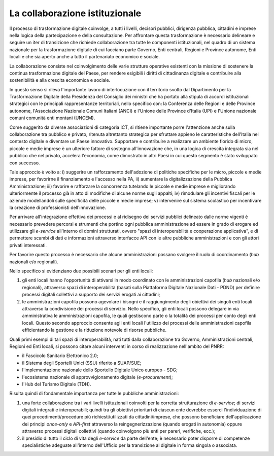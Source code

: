 La collaborazione istituzionale
===============================

Il processo di trasformazione digitale coinvolge, a tutti i livelli,
decisori pubblici, dirigenza pubblica, cittadini e imprese nella logica
della partecipazione e della consultazione. Per affrontare questa
trasformazione è necessario delineare e seguire un iter di transizione
che richiede collaborazione tra tutte le componenti istituzionali, nel
quadro di un sistema nazionale per la trasformazione digitale di cui
facciano parte Governo, Enti centrali, Regioni e Province autonome, Enti
locali e che sia aperto anche a tutto il partenariato economico e
sociale.

La collaborazione consiste nel coinvolgimento delle varie strutture
operative esistenti con la missione di sostenere la continua
trasformazione digitale del Paese, per rendere esigibili i diritti di
cittadinanza digitale e contribuire alla sostenibilità e alla crescita
economica e sociale.

In questo senso si rileva l'importante lavoro di interlocuzione con il
territorio svolto dal Dipartimento per la Trasformazione Digitale della
Presidenza del Consiglio dei ministri che ha portato alla stipula di accordi
istituzionali strategici con le principali rappresentanze territoriali, nello
specifico con: la Conferenza delle Regioni e delle Province autonome,
l'Associazione Nazionale Comuni Italiani (ANCI) e l'Unione delle Province
d'Italia (UPI) e l'Unione nazionale comuni comunità enti montani (UNCEM).

Come suggerito da diverse associazioni di categoria ICT, si ritiene
importante porre l'attenzione anche sulla collaborazione tra pubblico e
privato, ritenuta altrettanto strategica per sfruttare appieno le
caratteristiche dell'Italia nel contesto digitale e diventare un Paese
innovativo. Supportare e contribuire a realizzare un ambiente florido di
micro, piccole e medie imprese è un ulteriore fattore di sostegno
all'innovazione che, in una logica di crescita integrata sia nel
pubblico che nel privato, accelera l'economia, come dimostrato in altri
Paesi in cui questo segmento è stato sviluppato con successo.

Tale approccio è volto a: i) suggerire un rafforzamento dell'adozione di
politiche specifiche per le micro, piccole e medie imprese, per favorirne il
finanziamento e l'accesso nella PA, ii) aumentare la digitalizzazione della
Pubblica Amministrazione; iii) favorire e rafforzare la concorrenza tutelando le
piccole e medie imprese e migliorando ulteriormente il processo già in atto di
modifiche di alcune norme sugli appalti; iv) rimodulare gli incentivi fiscali
per le aziende modellandoli sulle specificità delle piccole e medie imprese; v)
intervenire sul sistema scolastico per incentivare la creazione di
professionisti dell'innovazione.

Per arrivare all'integrazione effettiva dei processi e al ridisegno dei
servizi pubblici delineato dalle norme vigenti è necessario prevedere
percorsi e strumenti che portino ogni pubblica amministrazione ad essere
in grado di erogare ed utilizzare gli *e-service* all'interno di domini
strutturati, ovvero "spazi di interoperabilità e cooperazione
applicativa", e di permettere scambi di dati e informazioni attraverso
interfacce API con le altre pubbliche amministrazioni e con gli
attori privati interessati.

Per favorire questo processo è necessario che alcune amministrazioni
possano svolgere il ruolo di coordinamento (*hub* nazionali e/o
regionali).

Nello specifico si evidenziano due possibili scenari per gli enti
locali:

1. gli enti locali hanno l'opportunità di attivarsi in modo coordinato
   con le amministrazioni capofila (*hub* nazionali e/o regionali),
   attraverso spazi di interoperabilità (basati sulla Piattaforma Digitale
   Nazionale Dati - PDND) per definire processi digitali collettivi a
   supporto dei servizi erogati ai cittadini;

2. le amministrazioni capofila possono agevolare i bisogni e il raggiungimento
   degli obiettivi dei singoli enti locali attraverso la condivisione dei
   processi di servizio. Nello specifico, gli enti locali possono delegare in
   via amministrativa le amministrazioni capofila, le quali gestiscono parte o
   la totalità dei processi per conto degli enti locali. Questo secondo
   approccio consente agli enti locali l'utilizzo dei processi delle
   amministrazioni capofila efficientando la gestione e la riduzione notevole di
   risorse pubbliche.

Quali primi esempi di tali spazi di interoperabilità, nati tutti dalla
collaborazione tra Governo, Amministrazioni centrali, Regioni ed Enti
locali, si possono citare alcuni interventi in corso di realizzazione
nell'ambito del PNRR:

-  il Fascicolo Sanitario Elettronico 2.0;
-  il Sistema degli Sportelli Unici (SSU) riferito a SUAP/SUE;
-  l'implementazione nazionale dello Sportello Digitale Unico europeo -
   SDG;
-  l'ecosistema nazionale di approvvigionamento digitale
   (*e-procurement*);
-  l'Hub del Turismo Digitale (TDH).

Risulta quindi di fondamentale importanza per tutte le pubbliche
amministrazioni:

1. una forte collaborazione tra i vari livelli istituzionali coinvolti
   per la corretta strutturazione di *e-service*; di servizi
   digitali integrati e interoperabili; quindi tra gli obiettivi
   prioritari di ciascun ente dovrebbe esserci l'individuazione di quei
   procedimenti/procedure più richiesti/utilizzati da cittadini/imprese,
   che possono beneficiare dell'applicazione dei principi *once-only* e
   *API-first* attraverso la reingegnerizzazione (quando erogati in
   autonomia) oppure attraverso processi digitali collettivi (quando
   coinvolgono più enti per pareri, verifiche, ecc.);

2. il presidio di tutto il ciclo di vita degli *e-service* da parte
   dell'ente; è necessario poter disporre di competenze specialistiche
   adeguate all'interno dell'Ufficio per la transizione al digitale in
   forma singola o associata.
